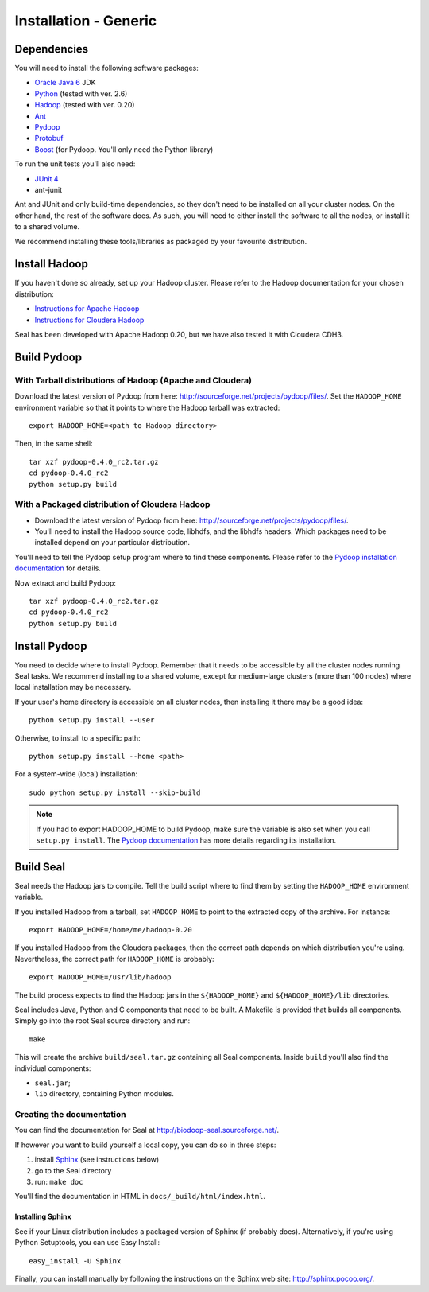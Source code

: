 .. _installation_generic:

Installation - Generic
========================

Dependencies
++++++++++++++

You will need to install the following software packages:

* `Oracle Java 6`_ JDK
* Python_ (tested with ver. 2.6)
* Hadoop_ (tested with ver. 0.20)
* Ant_
* Pydoop_
* Protobuf_
* Boost_ (for Pydoop.  You'll only need the Python library)

To run the unit tests you'll also need:

* `JUnit 4`_
* ant-junit

Ant and JUnit and only build-time dependencies, so they don't need to be
installed on all your cluster nodes.  On the other hand, the rest of the
software does.  As such, you will need to either install the software to all the
nodes, or install it to a shared volume.

We recommend installing these tools/libraries as packaged by your favourite
distribution. 

Install Hadoop
+++++++++++++++++

If you haven't done so already, set up your Hadoop cluster.  Please refer to 
the Hadoop documentation for your chosen distribution:

* `Instructions for Apache Hadoop <http://hadoop.apache.org/common/docs/r0.20.2/cluster_setup.html>`_
* `Instructions for Cloudera Hadoop <https://ccp.cloudera.com/display/CDHDOC/CDH3+Installation>`_

Seal has been developed with Apache Hadoop 0.20, but we have also tested it
with Cloudera CDH3.



Build Pydoop
++++++++++++++++

With Tarball distributions of Hadoop (Apache and Cloudera)
------------------------------------------------------------


Download the latest version of Pydoop from here:  http://sourceforge.net/projects/pydoop/files/.
Set the ``HADOOP_HOME`` environment variable so that it points to where the
Hadoop tarball was extracted::

  export HADOOP_HOME=<path to Hadoop directory>

Then, in the same shell::

  tar xzf pydoop-0.4.0_rc2.tar.gz
  cd pydoop-0.4.0_rc2
  python setup.py build



With a Packaged distribution of Cloudera Hadoop
-------------------------------------------------

* Download the latest version of Pydoop from here:  http://sourceforge.net/projects/pydoop/files/.
* You'll need to install the Hadoop source code, libhdfs, and the libhdfs headers.  Which 
  packages need to be installed depend on your particular distribution.

You'll need to tell the Pydoop setup program where to find these components.
Please refer to the `Pydoop installation documentation <http://pydoop.sourceforge.net/docs/installation.html>`_ for details.

Now extract and build Pydoop::

  tar xzf pydoop-0.4.0_rc2.tar.gz
  cd pydoop-0.4.0_rc2
  python setup.py build


Install Pydoop
++++++++++++++++

You need to decide where to install Pydoop.  Remember that it needs to be accessible by
all the cluster nodes running Seal tasks.  We recommend installing to a shared
volume, except for medium-large clusters (more than 100 nodes) where local
installation may be necessary.

If your user's home directory is accessible on all cluster nodes, then
installing it there may be a good idea::

  python setup.py install --user

Otherwise, to install to a specific path::

  python setup.py install --home <path>

For a system-wide (local) installation::

  sudo python setup.py install --skip-build

.. note::
  If you had to export HADOOP_HOME to build Pydoop, make sure the variable is also set when you call ``setup.py install``.
  The `Pydoop documentation`_ has more details regarding its installation.


Build Seal
++++++++++++++


Seal needs the Hadoop jars to compile.  Tell the build script where to find them
by setting the ``HADOOP_HOME`` environment variable.

If you installed Hadoop from a tarball, set ``HADOOP_HOME`` to point to the
extracted copy of the archive.  For instance::

  export HADOOP_HOME=/home/me/hadoop-0.20

If you installed Hadoop from the Cloudera packages, then the correct path depends on which distribution you're using.  Nevertheless, the correct path for ``HADOOP_HOME`` is probably::

  export HADOOP_HOME=/usr/lib/hadoop


The build process expects to find the Hadoop jars in the
``${HADOOP_HOME}`` and ``${HADOOP_HOME}/lib`` directories.


Seal includes Java, Python and C components that need to be built.  A Makefile 
is provided that builds all components.  Simply go into the root Seal source
directory and run::

  make

This will create the archive ``build/seal.tar.gz`` containing all Seal
components.  Inside ``build`` you'll also find the individual components:

* ``seal.jar``;
* ``lib`` directory, containing Python modules.


Creating the documentation
----------------------------

You can find the documentation for Seal at http://biodoop-seal.sourceforge.net/.

If however you want to build yourself a local copy, you can do so in three steps:

#. install Sphinx_ (see instructions below)
#. go to the Seal directory
#. run: ``make doc`` 


You'll find the documentation in HTML in ``docs/_build/html/index.html``.


Installing Sphinx
....................

See if your Linux distribution includes a packaged version of Sphinx (if
probably does).  Alternatively, if you're using Python Setuptools, you can use
Easy Install::

  easy_install -U Sphinx

Finally, you can install manually by following the instructions on the Sphinx
web site:  http://sphinx.pocoo.org/.




.. _Pydoop: https://sourceforge.net/projects/pydoop/
.. _Hadoop: http://hadoop.apache.org/
.. _Python: http://www.python.org
.. _Ant: http://ant.apache.org
.. _Protobuf: http://code.google.com/p/protobuf/
.. _JUnit 4: http://www.junit.org/
.. _Oracle Java 6: http://java.com/en/download/index.jsp
.. _Sphinx:  http://sphinx.pocoo.org/
.. _Installing on Gentoo:  installation_gentoo
.. _Installing on Ubuntu:  installation_ubuntu
.. _Boost:  http://www.boost.org/
.. _Pydoop documentation: http://pydoop.sourceforge.net/docs/
